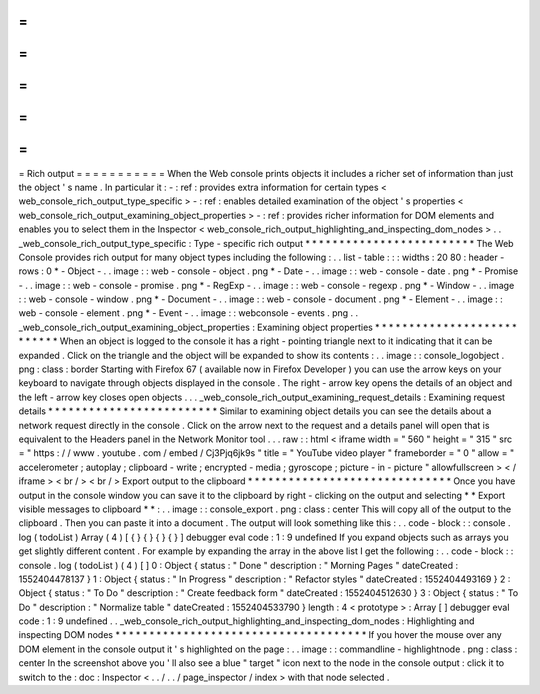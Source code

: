 =
=
=
=
=
=
=
=
=
=
=
Rich
output
=
=
=
=
=
=
=
=
=
=
=
When
the
Web
console
prints
objects
it
includes
a
richer
set
of
information
than
just
the
object
'
s
name
.
In
particular
it
:
-
:
ref
:
provides
extra
information
for
certain
types
<
web_console_rich_output_type_specific
>
-
:
ref
:
enables
detailed
examination
of
the
object
'
s
properties
<
web_console_rich_output_examining_object_properties
>
-
:
ref
:
provides
richer
information
for
DOM
elements
and
enables
you
to
select
them
in
the
Inspector
<
web_console_rich_output_highlighting_and_inspecting_dom_nodes
>
.
.
_web_console_rich_output_type_specific
:
Type
-
specific
rich
output
*
*
*
*
*
*
*
*
*
*
*
*
*
*
*
*
*
*
*
*
*
*
*
*
*
The
Web
Console
provides
rich
output
for
many
object
types
including
the
following
:
.
.
list
-
table
:
:
:
widths
:
20
80
:
header
-
rows
:
0
*
-
Object
-
.
.
image
:
:
web
-
console
-
object
.
png
*
-
Date
-
.
.
image
:
:
web
-
console
-
date
.
png
*
-
Promise
-
.
.
image
:
:
web
-
console
-
promise
.
png
*
-
RegExp
-
.
.
image
:
:
web
-
console
-
regexp
.
png
*
-
Window
-
.
.
image
:
:
web
-
console
-
window
.
png
*
-
Document
-
.
.
image
:
:
web
-
console
-
document
.
png
*
-
Element
-
.
.
image
:
:
web
-
console
-
element
.
png
*
-
Event
-
.
.
image
:
:
webconsole
-
events
.
png
.
.
_web_console_rich_output_examining_object_properties
:
Examining
object
properties
*
*
*
*
*
*
*
*
*
*
*
*
*
*
*
*
*
*
*
*
*
*
*
*
*
*
*
When
an
object
is
logged
to
the
console
it
has
a
right
-
pointing
triangle
next
to
it
indicating
that
it
can
be
expanded
.
Click
on
the
triangle
and
the
object
will
be
expanded
to
show
its
contents
:
.
.
image
:
:
console_logobject
.
png
:
class
:
border
Starting
with
Firefox
67
(
available
now
in
Firefox
Developer
)
you
can
use
the
arrow
keys
on
your
keyboard
to
navigate
through
objects
displayed
in
the
console
.
The
right
-
arrow
key
opens
the
details
of
an
object
and
the
left
-
arrow
key
closes
open
objects
.
.
.
_web_console_rich_output_examining_request_details
:
Examining
request
details
*
*
*
*
*
*
*
*
*
*
*
*
*
*
*
*
*
*
*
*
*
*
*
*
*
Similar
to
examining
object
details
you
can
see
the
details
about
a
network
request
directly
in
the
console
.
Click
on
the
arrow
next
to
the
request
and
a
details
panel
will
open
that
is
equivalent
to
the
Headers
panel
in
the
Network
Monitor
tool
.
.
.
raw
:
:
html
<
iframe
width
=
"
560
"
height
=
"
315
"
src
=
"
https
:
/
/
www
.
youtube
.
com
/
embed
/
Cj3Pjq6jk9s
"
title
=
"
YouTube
video
player
"
frameborder
=
"
0
"
allow
=
"
accelerometer
;
autoplay
;
clipboard
-
write
;
encrypted
-
media
;
gyroscope
;
picture
-
in
-
picture
"
allowfullscreen
>
<
/
iframe
>
<
br
/
>
<
br
/
>
Export
output
to
the
clipboard
*
*
*
*
*
*
*
*
*
*
*
*
*
*
*
*
*
*
*
*
*
*
*
*
*
*
*
*
*
*
Once
you
have
output
in
the
console
window
you
can
save
it
to
the
clipboard
by
right
-
clicking
on
the
output
and
selecting
*
*
Export
visible
messages
to
clipboard
*
*
:
.
.
image
:
:
console_export
.
png
:
class
:
center
This
will
copy
all
of
the
output
to
the
clipboard
.
Then
you
can
paste
it
into
a
document
.
The
output
will
look
something
like
this
:
.
.
code
-
block
:
:
console
.
log
(
todoList
)
Array
(
4
)
[
{
}
{
}
{
}
{
}
]
debugger
eval
code
:
1
:
9
undefined
If
you
expand
objects
such
as
arrays
you
get
slightly
different
content
.
For
example
by
expanding
the
array
in
the
above
list
I
get
the
following
:
.
.
code
-
block
:
:
console
.
log
(
todoList
)
(
4
)
[
]
0
:
Object
{
status
:
"
Done
"
description
:
"
Morning
Pages
"
dateCreated
:
1552404478137
}
1
:
Object
{
status
:
"
In
Progress
"
description
:
"
Refactor
styles
"
dateCreated
:
1552404493169
}
2
:
Object
{
status
:
"
To
Do
"
description
:
"
Create
feedback
form
"
dateCreated
:
1552404512630
}
3
:
Object
{
status
:
"
To
Do
"
description
:
"
Normalize
table
"
dateCreated
:
1552404533790
}
length
:
4
<
prototype
>
:
Array
[
]
debugger
eval
code
:
1
:
9
undefined
.
.
_web_console_rich_output_highlighting_and_inspecting_dom_nodes
:
Highlighting
and
inspecting
DOM
nodes
*
*
*
*
*
*
*
*
*
*
*
*
*
*
*
*
*
*
*
*
*
*
*
*
*
*
*
*
*
*
*
*
*
*
*
*
*
If
you
hover
the
mouse
over
any
DOM
element
in
the
console
output
it
'
s
highlighted
on
the
page
:
.
.
image
:
:
commandline
-
highlightnode
.
png
:
class
:
center
In
the
screenshot
above
you
'
ll
also
see
a
blue
"
target
"
icon
next
to
the
node
in
the
console
output
:
click
it
to
switch
to
the
:
doc
:
Inspector
<
.
.
/
.
.
/
page_inspector
/
index
>
with
that
node
selected
.
